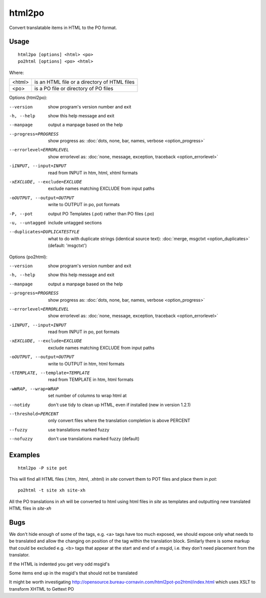 
.. _html2po:
.. _po2html:

html2po
*******

Convert translatable items in HTML to the PO format.

.. _html2po#usage:

Usage
=====

::

  html2po [options] <html> <po>
  po2html [options] <po> <html>

Where:

+---------+-----------------------------------------------+
| <html>  | is an HTML file or a directory of HTML files  |
+---------+-----------------------------------------------+
| <po>    | is a PO file or directory of PO files         |
+---------+-----------------------------------------------+

Options (html2po):

--version            show program's version number and exit
-h, --help           show this help message and exit
--manpage            output a manpage based on the help
--progress=PROGRESS    show progress as: :doc:`dots, none, bar, names, verbose <option_progress>`
--errorlevel=ERRORLEVEL
                      show errorlevel as: :doc:`none, message, exception,
                      traceback <option_errorlevel>`
-iINPUT, --input=INPUT   read from INPUT in htm, html, xhtml formats
-xEXCLUDE, --exclude=EXCLUDE  exclude names matching EXCLUDE from input paths
-oOUTPUT, --output=OUTPUT  write to OUTPUT in po, pot formats
-P, --pot            output PO Templates (.pot) rather than PO files (.po)
-u, --untagged       include untagged sections
--duplicates=DUPLICATESTYLE
                      what to do with duplicate strings (identical source
                      text): :doc:`merge, msgctxt <option_duplicates>`
                      (default: 'msgctxt')

Options (po2html):

--version            show program's version number and exit
-h, --help           show this help message and exit
--manpage            output a manpage based on the help
--progress=PROGRESS    show progress as: :doc:`dots, none, bar, names, verbose <option_progress>`
--errorlevel=ERRORLEVEL
                      show errorlevel as: :doc:`none, message, exception,
                      traceback <option_errorlevel>`
-iINPUT, --input=INPUT   read from INPUT in po, pot formats
-xEXCLUDE, --exclude=EXCLUDE   exclude names matching EXCLUDE from input paths
-oOUTPUT, --output=OUTPUT  write to OUTPUT in htm, html formats
-tTEMPLATE, --template=TEMPLATE   read from TEMPLATE in htm, html formats
-wWRAP, --wrap=WRAP  set number of columns to wrap html at
--notidy             don't use tidy to clean up HTML, even if installed (new in version 1.2.1)
--threshold=PERCENT  only convert files where the translation completion is above PERCENT
--fuzzy              use translations marked fuzzy
--nofuzzy            don't use translations marked fuzzy (default)

.. _html2po#examples:

Examples
========

::

  html2po -P site pot

This will find all HTML files (.htm, .html, .xhtml) in *site* convert them to
POT files and place them in *pot*::

  po2html -t site xh site-xh

All the PO translations in *xh* will be converted to html using html files in
*site* as templates and outputting new translated HTML files in *site-xh*

.. _html2po#bugs:

Bugs
====

We don't hide enough of some of the tags, e.g. <a> tags have too much exposed,
we should expose only what needs to be translated and allow the changing on
position of the tag within the translation block.  Similarly there is some
markup that could be excluded e.g. <b> tags that appear at the start and end of
a msgid, i.e. they don't need placement from the translator.

If the HTML is indented you get very odd msgid's

Some items end up in the msgid's that should not be translated

It might be worth investigating
http://opensource.bureau-cornavin.com/html2pot-po2html/index.html which uses
XSLT to transform XHTML to Gettext PO
